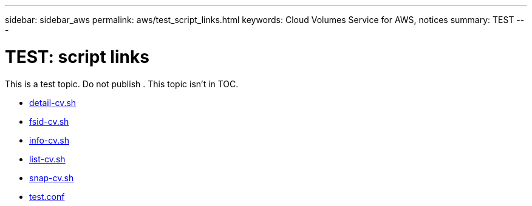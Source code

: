 ---
sidebar: sidebar_aws
permalink: aws/test_script_links.html
keywords: Cloud Volumes Service for AWS, notices
summary: TEST
---

= TEST: script links
:toc: macro
:hardbreaks:
:nofooter:
:icons: font
:linkattrs:
:imagesdir: ./media/


[.lead]
This is a test topic.  Do not publish .  This topic isn't in TOC.

* link:media/detail-cv.sh[detail-cv.sh]
* link:media/fsid-cv.sh[fsid-cv.sh]
* link:media/info-cv.sh[info-cv.sh]
* link:media/list-cv.sh[list-cv.sh]
* link:media/snap-cv.sh[snap-cv.sh]
* link:media/test.conf[test.conf]

